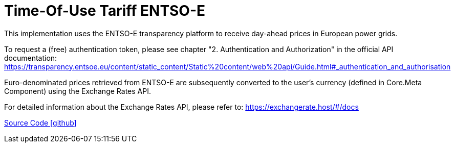 = Time-Of-Use Tariff ENTSO-E

This implementation uses the ENTSO-E transparency platform to receive day-ahead prices in European power grids.

To request a (free) authentication token, please see chapter "2. Authentication and Authorization" in the official API documentation: https://transparency.entsoe.eu/content/static_content/Static%20content/web%20api/Guide.html#_authentication_and_authorisation

Euro-denominated prices retrieved from ENTSO-E are subsequently converted to the user's currency (defined in Core.Meta Component) using the Exchange Rates API.

For detailed information about the Exchange Rates API, please refer to: https://exchangerate.host/#/docs

https://github.com/OpenEMS/openems/tree/develop/io.openems.edge.timeofusetariff.entsoe[Source Code icon:github[]]